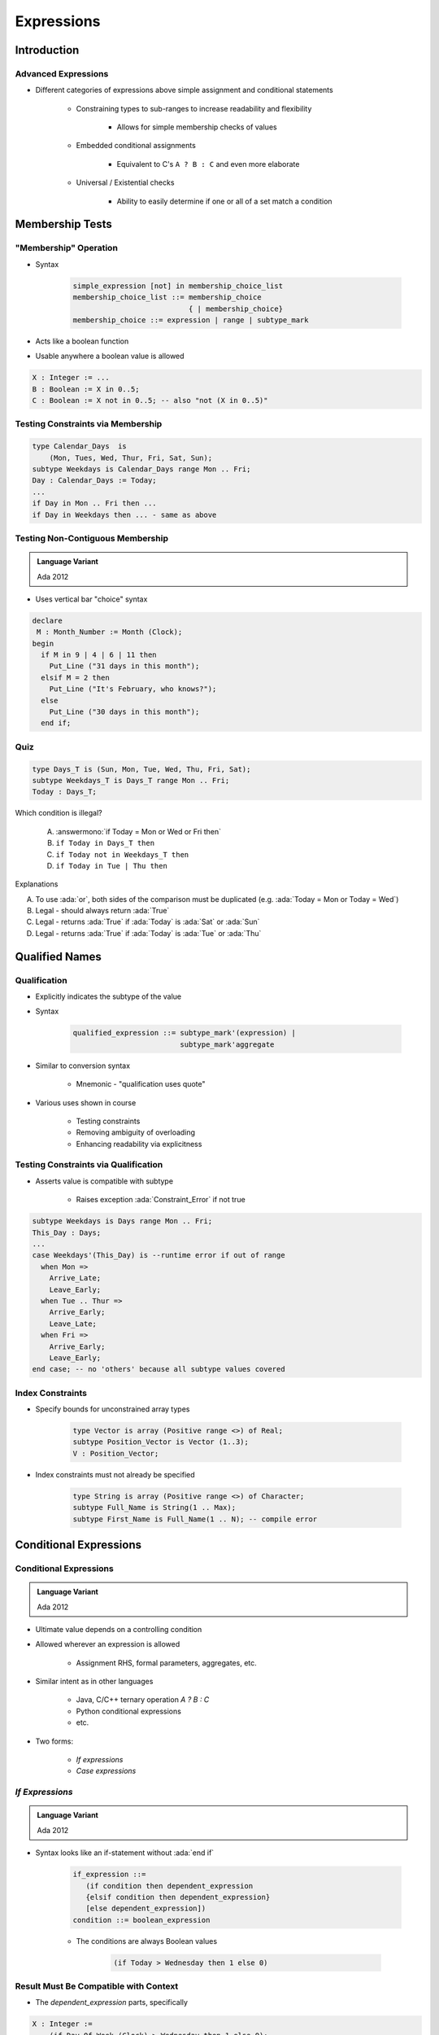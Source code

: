 *************
Expressions
*************

.. |rightarrow| replace:: :math:`\rightarrow`

.. role:: ada(code)
    :language: Ada

==============
Introduction
==============

----------------------
Advanced Expressions
----------------------

* Different categories of expressions above simple assignment and conditional statements

   - Constraining types to sub-ranges to increase readability and flexibility

      + Allows for simple membership checks of values

   - Embedded conditional assignments

      + Equivalent to C's ``A ? B : C`` and even more elaborate

   - Universal / Existential checks

      + Ability to easily determine if one or all of a set match a condition

==================
Membership Tests
==================

-------------------------
 "Membership" Operation
-------------------------

* Syntax

   .. code:: Ada

      simple_expression [not] in membership_choice_list
      membership_choice_list ::= membership_choice
                                 { | membership_choice}
      membership_choice ::= expression | range | subtype_mark

* Acts like a boolean function
* Usable anywhere a boolean value is allowed

.. code:: Ada

   X : Integer := ...
   B : Boolean := X in 0..5;
   C : Boolean := X not in 0..5; -- also "not (X in 0..5)"

------------------------------------
Testing Constraints via Membership
------------------------------------

.. code:: Ada

   type Calendar_Days  is
       (Mon, Tues, Wed, Thur, Fri, Sat, Sun);
   subtype Weekdays is Calendar_Days range Mon .. Fri;
   Day : Calendar_Days := Today;
   ...
   if Day in Mon .. Fri then ...
   if Day in Weekdays then ... - same as above

-----------------------------------
Testing Non-Contiguous Membership
-----------------------------------

.. admonition:: Language Variant

   Ada 2012

* Uses vertical bar "choice" syntax

.. code:: Ada

   declare
    M : Month_Number := Month (Clock);
   begin
     if M in 9 | 4 | 6 | 11 then
       Put_Line ("31 days in this month");
     elsif M = 2 then
       Put_Line ("It's February, who knows?");
     else
       Put_Line ("30 days in this month");
     end if;

------
Quiz
------

.. code:: Ada

   type Days_T is (Sun, Mon, Tue, Wed, Thu, Fri, Sat);
   subtype Weekdays_T is Days_T range Mon .. Fri;
   Today : Days_T;

Which condition is illegal?

   A. :answermono:`if Today = Mon or Wed or Fri then`
   B. ``if Today in Days_T then``
   C. ``if Today not in Weekdays_T then``
   D. ``if Today in Tue | Thu then``

.. container:: animate

   Explanations

   A. To use :ada:`or`, both sides of the comparison must be duplicated (e.g. :ada:`Today = Mon or Today = Wed`)
   B. Legal - should always return :ada:`True`
   C. Legal - returns :ada:`True` if :ada:`Today` is :ada:`Sat` or :ada:`Sun`
   D. Legal - returns :ada:`True` if :ada:`Today` is :ada:`Tue` or :ada:`Thu`

=================
Qualified Names
=================

---------------
Qualification
---------------

* Explicitly indicates the subtype of the value
* Syntax

   .. code:: Ada

      qualified_expression ::= subtype_mark'(expression) |
                               subtype_mark'aggregate

* Similar to conversion syntax

   - Mnemonic - "qualification uses quote"

* Various uses shown in course

   - Testing constraints
   - Removing ambiguity of overloading
   - Enhancing readability via explicitness

---------------------------------------
Testing Constraints via Qualification
---------------------------------------

* Asserts value is compatible with subtype

   - Raises exception :ada:`Constraint_Error` if not true

.. code:: Ada

   subtype Weekdays is Days range Mon .. Fri;
   This_Day : Days;
   ...
   case Weekdays'(This_Day) is --runtime error if out of range
     when Mon =>
       Arrive_Late;
       Leave_Early;
     when Tue .. Thur =>
       Arrive_Early;
       Leave_Late;
     when Fri =>
       Arrive_Early;
       Leave_Early;
   end case; -- no 'others' because all subtype values covered

-------------------
Index Constraints
-------------------

* Specify bounds for unconstrained array types

   .. code:: Ada

      type Vector is array (Positive range <>) of Real;
      subtype Position_Vector is Vector (1..3);
      V : Position_Vector;

* Index constraints must not already be specified

   .. code:: Ada

      type String is array (Positive range <>) of Character;
      subtype Full_Name is String(1 .. Max);
      subtype First_Name is Full_Name(1 .. N); -- compile error

=========================
Conditional Expressions
=========================

-------------------------
Conditional Expressions
-------------------------

.. admonition:: Language Variant

   Ada 2012

* Ultimate value depends on a controlling condition
* Allowed wherever an expression is allowed

   - Assignment RHS, formal parameters, aggregates, etc.

* Similar intent as in other languages

      + Java, C/C++ ternary operation `A ? B : C`
      + Python conditional expressions
      + etc.

* Two forms:

   - *If expressions*
   - *Case expressions*

------------------
*If Expressions*
------------------

.. admonition:: Language Variant

   Ada 2012

* Syntax looks like an if-statement without :ada:`end if`

   .. code:: Ada

      if_expression ::=
         (if condition then dependent_expression
         {elsif condition then dependent_expression}
         [else dependent_expression])
      condition ::= boolean_expression

   - The conditions are always Boolean values

      .. code:: Ada

         (if Today > Wednesday then 1 else 0)

-----------------------------------------
Result Must Be Compatible with Context
-----------------------------------------

* The `dependent_expression` parts, specifically

.. code:: Ada

   X : Integer :=
       (if Day_Of_Week (Clock) > Wednesday then 1 else 0);

-------------------------
*If Expression* Example
-------------------------

.. code:: Ada

   declare
     Remaining : Natural := 5;  -- arbitrary
   begin
     while Remaining > 0 loop
       Put_Line ("Warning! Self-destruct in" &
         Remaining'Img &
         (if Remaining = 1 then " second" else " seconds"));
       delay 1.0;
       Remaining := Remaining - 1;
     end loop;
     Put_Line ("Boom! (goodbye Nostromo)");

.. container:: speakernote

   Nostromo - ship from the original Alien :)

------------------------
Boolean If-Expressions
------------------------

* Return a value of either True or False

   - :ada:`(if P then Q)` - assuming `P` and `Q` are `Boolean`
   - "If P is True then the result of the if-expression is the value of Q"

* But what is the overall result if all conditions are False?
* Answer: the default result value is True

   - Why?

      + Consistency with mathematical proving

.. container:: speakernote

   Mathematical proving: Statements are either True or False.
   If P is false, we don't know anything, so, for mathematical purposes, we assume the statement is true

----------------------------------------
The `else` Part When Result Is Boolean
----------------------------------------

* Redundant because the default result is True

   - :ada:`(if P then Q else True)`

* So for convenience and elegance it can be omitted

   .. code:: Ada

      Acceptable : Boolean := (if P1 > 0 then P2 > 0 else True);
      Acceptable : Boolean := (if P1 > 0 then P2 > 0);

* Use :ada:`else` if you need to return False at the end

---------------------------------------
Rationale for Parentheses Requirement
---------------------------------------

* Prevents ambiguity regarding any enclosing expression
* Problem:

   .. code:: Ada

      X : integer := if condition then A else B + 1;

* Does that mean

   - If condition, then `X := A + 1`, else `X := B + 1` **OR**
   - If condition, then `X := A`, else `X := B + 1`

* But not required if parentheses already present

   - Because enclosing construct includes them

      .. code:: Ada

         Subprogram_Call(if A then B else C);

------------------------------
When To Use *If Expressions*
------------------------------

* When you need computation to be done prior to sequence of statements

   - Allows constants that would otherwise have to be variables

* When an enclosing function would be either heavy or redundant with enclosing context

   - You'd already have written a function if you'd wanted one

* Preconditions and postconditions

   - All the above reasons
   - Puts meaning close to use rather than in package body

* Static named numbers

   - Can be much cleaner than using Boolean'Pos(condition)

---------------------------------------
*If Expression* Example for Constants
---------------------------------------

* Starting from

   .. code:: Ada

      End_of_Month : array (Months) of Days
        := (Sep | Apr | Jun | Nov => 30,
           Feb => 28,
           others => 31);
      begin
        if Leap (Today.Year) then -- adjust for leap year
          End_of_Month (Feb) := 29;
        end if;
        if Today.Day = End_of_Month(Today.Month) then
      ...

* Using if-expression to call :ada:`Leap (Year)` as needed

   .. code:: Ada

      End_Of_Month : constant array (Months) of Days
        := (Sep | Apr | Jun | Nov => 30,
            Feb => (if Leap (Today.Year)
                    then 29 else 28),
            others => 31);
      begin
        if Today.Day /= End_of_Month(Today.Month) then
      ...

---------------------
 *Case Expressions*
---------------------

.. admonition:: Language Variant

   Ada 2012

.. container:: latex_environment footnotesize

 * Syntax similar to :ada:`case` statements

    - Lighter: no closing `end case`
    - Commas between choices

 * Same general rules as *if expressions*

    - Parentheses required unless already present
    - Type of "result" must match context

 * Advantage over *if expressions* is completeness checked by compiler
 * Same as with :ada:`case` statements (unless :ada:`others` is used)

.. code:: Ada

    -- compile error if not all days covered
    Hours : constant Integer :=
       (case Day_of_Week is
        when Mon .. Thurs => 9,
        when Fri          => 4,
        when Sat | Sun    => 0);

---------------------------
*Case Expression* Example
---------------------------

.. code:: Ada

   Leap : constant Boolean :=
      (Today.Year mod 4 = 0 and Today.Year mod 100 /= 0)
      or else
      (Today.Year mod 400 = 0);
   End_Of_Month : array (Months) of Days;
   ...
   -- initialize array
   for M in Months loop
     End_Of_Month (M):=
        (case M is
         when Sep | Apr | Jun | Nov => 30,
         when Feb => (if Leap then 29 else 28),
         when others => 31);
   end loop;

:url:`https://learn.adacore.com/training_examples/fundamentals_of_ada/080_expressions.html#quantified-expressions`

------------------------
Quantified Expressions
------------------------

.. admonition:: Language Variant

   Ada 2012

* Check if a condition is true on a set

    - Arbitrary boolean **predicate**
    - Any **iterable** set of objects

* "Universal" quantified expressions

   - Predicate is true for :ada:`all` elements of the set

* "Existential" quantified expressions

   - Predicate is true for :ada:`some` element of the set

------
Quiz
------

.. code:: Ada

   function Sqrt (X : Float) return Float;
   F : Float;
   B : Boolean;

Which statement is illegal?

   A. :answermono:`F := if X < 0.0 then Sqrt (-1.0 * X) else Sqrt (X);`
   B. ``F := Sqrt( if X < 0.0 then -1.0 * X else X );``
   C. ``B := (if X < 0.0 then Sqrt (-1.0 * X) < 10.0 else True);``
   D. ``B := (if X < 0.0 then Sqrt (-1.0 * X) < 10.0);``

.. container:: animate

   Explanations

   A. Missing parentheses around expression
   B. Legal - Expression is already enclosed in parentheses so you don't need to add more
   C. Legal - :ada:`else True` not needed but is allowed
   D. Legal - :ada:`B` will be :ada:`True` if X >= 0.0

=========
Summary
=========

--------------------------------
Subtypes Localize Dependencies
--------------------------------

* Single points of change
* Relationships captured in code
* No subtypes

.. code:: Ada

   type List is array (1 .. 12) of Some_Type;

   K : Integer range 0 .. 12 := 0; -- anonymous subtype
   Values : List;
   ...
   if K in 1 .. 12 then ...
   for J in Integer range 1 .. 12 loop ...

* Subtypes

.. code:: Ada

   type Counter is range 0 .. 12;
   subtype Index is Counter range 1 .. Counter'Last;
   type List is array (Index) of Some_Type;

   K : Counter := 0;
   Values : List;
   ...
   if K in Index then ...
   for J in Index loop ...

----------------------------------
Subtypes May Enhance Performance
----------------------------------

* Provides compiler with more information
* Redundant checks can more easily be identified

.. code:: Ada

   subtype Index is Integer range 1 .. Max;
   type List is array (Index) of Float;
   K : Index;
   Values : List;
   ...
   K := Some_Value;   -- range checked here
   Values (K) := 0.0; -- so no range check needed here

---------
Summary
---------

* Constraints are very beneficial in their own right

   - Robustness  and performance
   - Naming them is even better

* Conditional expressions are allowed wherever expressions are allowed, but beware over-use

   - Especially useful when a constant is intended
   - Especially useful when a static expression is required
